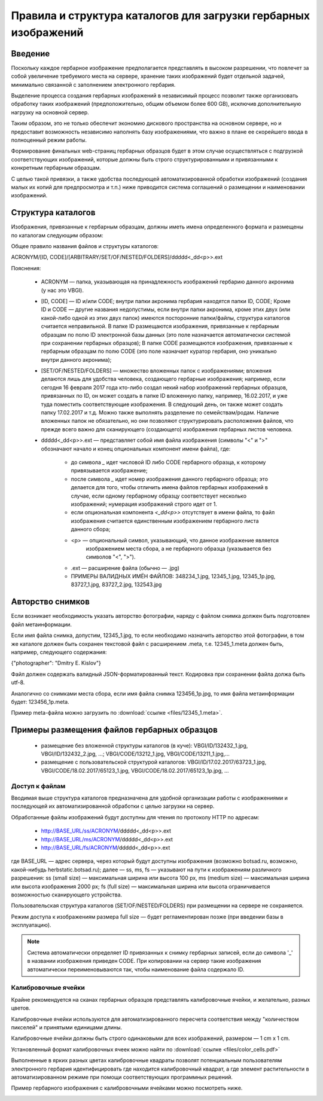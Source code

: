 ================================================================
Правила и структура каталогов для загрузки гербарных изображений
================================================================

.. |---| unicode:: U+2014  .. em dash

.. index:: сканирование образцов

Введение
~~~~~~~~

Поскольку каждое гербарное изображение предполагается представлять в высоком разрешении,
что повлечет за собой увеличение требуемого места на сервере, хранение таких изображений
будет отдельной задачей, минимально связанной с заполнением электронного гербария.

Выделение процесса создания гербарных изображений в независимый процесс позвoлит также организовать
обработку таких изображений (предположительно, общим объемом более 600 GB),
исключив дополнительную нагрузку на основной сервер. 

Таким образом,  это не только обеспечит экономию дискового пространства на основном сервере, но и
предоставит возможность независимо наполнять базу изображениями,
что важно в плане ее скорейшего ввода в полноценный режим работы.

Формирование финальных web-страниц гербарных образцов будет в этом случае осуществляться с подгрузкой 
соответствующих изображений, которые должны быть строго структурированными и привязанными
к конкретным гербарным образцам.

С целью  такой привязки, а также удобства последующей автоматизированной
обработки изображений (создания малых их копий для предпросмотра и т.п.)
ниже приводится система соглашений о размещении и наименовании изображений.

.. index:: сохранение изображений образцов

Структура каталогов
~~~~~~~~~~~~~~~~~~~

Изображения, привязанные к гербарным образцам, должны
иметь имена определенного формата и размещены по каталогам следующим образом:

Общее правило названия файлов и структуры каталогов:

ACRONYM/[ID, CODE]/[ARBITRARY/SET/OF/NESTED/FOLDERS]/ddddd<_dd<p>>.ext


Пояснения:

        * ACRONYM |---| папка, указывающая на принадлежность изображений гербарию данного акронима (у нас это VBGI).

        * [ID, CODE] |---| ID и/или CODE;
          внутри папки акронима гербария находятся папки ID, CODE; Кроме ID и CODE |---| другие названия недопустимы,
          если внутри папки акронима, кроме этих двух (или какой-либо одной из этих двух папок) имеются
          посторонние папки/файлы, структура каталогов считается неправильной.
          В папке ID размещаются изображения, привязанные к гербарным образцам по полю ID электронной базы данных
          (это поле назначается автоматически системой при сохранении гербарных образцов);
          В папке CODE размещаются изображения, привязанные к гербарным образцам по полю CODE
          (это поле назначает куратор гербария, оно уникально внутри данного акронима);

        * [SET/OF/NESTED/FOLDERS] |---| множество вложенных папок с изображениями;
          вложения делаются лишь для удобства человека, создающего гербарные изображения;
          например, если сегодня 16 февраля 2017 года кто-либо создал некий набор изображений
          гербарных образцов, привязанных по ID, он может создать в папке ID вложенную папку,
          например, 16.02.2017, и уже туда поместить соответствующие изображения.
          В следующий день, он также может создать папку 17.02.2017 и т.д.
          Можно также выполнять разделение по семействам/родам. Наличие вложенных папок
          не обязательно, но они позволяют структурировать расположения файлов, что
          прежде всего важно для сканирующего (создающего) изображения гербарных листов человека.
        * ddddd<_dd<p>>.ext |---| представляет собой имя файла изображения (символы "<" и ">"
          обозначают начало и конец опциональных компонент имени файла), где:
          
                * до символа `_`  идет числовой ID либо CODE гербарного образца, к которому привязывается изображение;
         
                * после символа `_`  идет номер изображения данного гербарного образца; это делается
                  для того, чтобы отличить имена файлов гербарных изображений в случае, если одному
                  гербарному образцу соответствует несколько изображений; нумерация изображений строго идет от 1.

                * если опциональная компонента `<_dd<p>>` отсутствует в имени файла, то файл изображения
                  считается единственным изображением гербарного листа данного сбора;
          
                * <p> |---| опциональный символ, указывающий, что данное изображение является
                            изображением места сбора, а не гербарного образца (указывается без символов "<", ">").
          
                * .ext |---| расширение файла (обычно |---| .jpg)
          
                * ПРИМЕРЫ ВАЛИДНЫХ ИМЁН ФАЙЛОВ: 348234_1.jpg, 12345_1.jpg, 12345_1p.jpg, 83727_1.jpg, 83727_2.jpg, 132543.jpg


.. index:: авторство изображений, информация об изображениях

Авторство снимков
~~~~~~~~~~~~~~~~~

Если возникает необходимость указать авторство фотографии, наряду с файлом cнимка
должен быть подготовлен файл метаинформации.

Если имя файла снимка, допустим, 12345_1.jpg, то если необходимо назначить
авторство этой фотографии, в том же каталоге
должен быть сохранен текстовой файл с расширением .meta,
т.е.  12345_1.meta должен быть, например, следующего содержания:

{"photographer": "Dmitry E. Kislov"}

Файл должен содержать валидный JSON-форматированный текст. Кодировка при сохранении файла должа быть utf-8.

Аналогично со снимками места сбора, если имя файла снимка 123456_1p.jpg,
то имя файла метаинформации будет: 123456_1p.meta.

Пример meta-файла можно загрузить по :download:`ссылке <files/12345_1.meta>`.


Примеры размещения файлов гербарных образцов
~~~~~~~~~~~~~~~~~~~~~~~~~~~~~~~~~~~~~~~~~~~~

    * размещение без вложенной структуры каталогов (в куче): VBGI/ID/132432_1.jpg, VBGI/ID/132432_2.jpg, ...; VBGI/CODE/13212_1.jpg, VBGI/CODE/13211_1.jpg,...

    * размещение с пользовательской структурой каталогов: VBGI/ID/17.02.2017/63723_1.jpg, VBGI/CODE/18.02.2017/65123_1.jpg, VBGI/CODE/18.02.2017/65123_1p.jpg, ...


.. index:: доступ к изображениям


Доступ к файлам
---------------

Вводимая выше структура каталогов предназначена для удобной организации работы
с изображениями и последующей их автоматизированной обработки с целью
загрузки на сервер.

Обработанные файлы изображений будут доступны для чтения по протоколу HTTP по адресам:


 * http://BASE_URL/ss/ACRONYM/ddddd<_dd<p>>.ext
 * http://BASE_URL/ms/ACRONYM/ddddd<_dd<p>>.ext
 * http://BASE_URL/fs/ACRONYM/ddddd<_dd<p>>.ext

где BASE_URL |---| адрес сервера, через который будут доступны
изображения (возможно botsad.ru, возможно, какой-нибудь herbstatic.botsad.ru); далее |---|  ss, ms, fs  |---| указывают
на пути к изображениям различного разрешения: ss (small size) |---| максимальная ширина или высота 100 px,
ms (medium size) |---| максимальная ширина или высота изображения 2000 px; fs (full size) |---|
максимальная ширина или высота ограничивается возможностью сканирующего устройства.

Пользовательская структура каталогов (SET/OF/NESTED/FOLDERS) при размещении на сервере не сохраняется.

Режим доступа к изображениям размера full size |---|  будет
регламентирован позже (при введении базы в эксплуатацию).

.. note::

   Система автоматически определяет ID привязанных к снимку гербарных записей, если до символа '_'
   в названии изображения приведен CODE. При копировании на сервер такие изображения автоматически
   переименовываются так, чтобы наименование файла содержало ID.


.. index:: калибровочные ячейки, калибровка изображений

Калибровочные ячейки
--------------------

Крайне рекомендуется на сканах гербарных образцов представлять калибровочные ячейки, и желательно, разных цветов.

Калибровочные ячейки используются для автоматизированного пересчета соответствия между "количеством пикселей" и
принятыми единицами длины.

Калибровочные ячейки должны быть строго одинаковыми для всех изображений, размером |---| 1 cm x 1 cm.

Установленный формат калибровочных ячеек
можно найти по :download:`ссылке <files/color_cells.pdf>`

Выполненные в ярких разных цветах калибровочные квадраты позволят
потенциальным пользователям электронного гербария
идентифицировать где находится калибровочный квадрат, а
где элемент растительности в автоматизированном режиме при помощи
соответствующих программных решений.


.. index:: пример гербария с калибровочными ячейками

Пример гербарного изображения с калибровочными ячейками можно посмотреть ниже.

.. image:: http://insider.si.edu/wordpress/wp-content/uploads/2011/01/us00002212.jpg
   :width: 500 px
   :align: center

